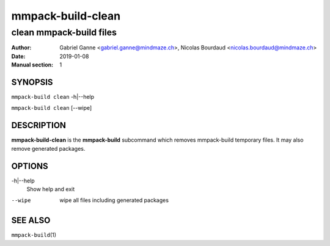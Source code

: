 ==================
mmpack-build-clean
==================

------------------------
clean mmpack-build files
------------------------

:Author: Gabriel Ganne <gabriel.ganne@mindmaze.ch>,
         Nicolas Bourdaud <nicolas.bourdaud@mindmaze.ch>
:Date: 2019-01-08
:Manual section: 1

SYNOPSIS
========

``mmpack-build clean`` -h|--help

``mmpack-build clean`` [--wipe]

DESCRIPTION
===========
**mmpack-build-clean** is the **mmpack-build** subcommand which removes
mmpack-build temporary files. It may also remove generated packages.

OPTIONS
=======

-h|--help
  Show help and exit

--wipe
  wipe all files including generated packages

SEE ALSO
========

``mmpack-build``\(1)
